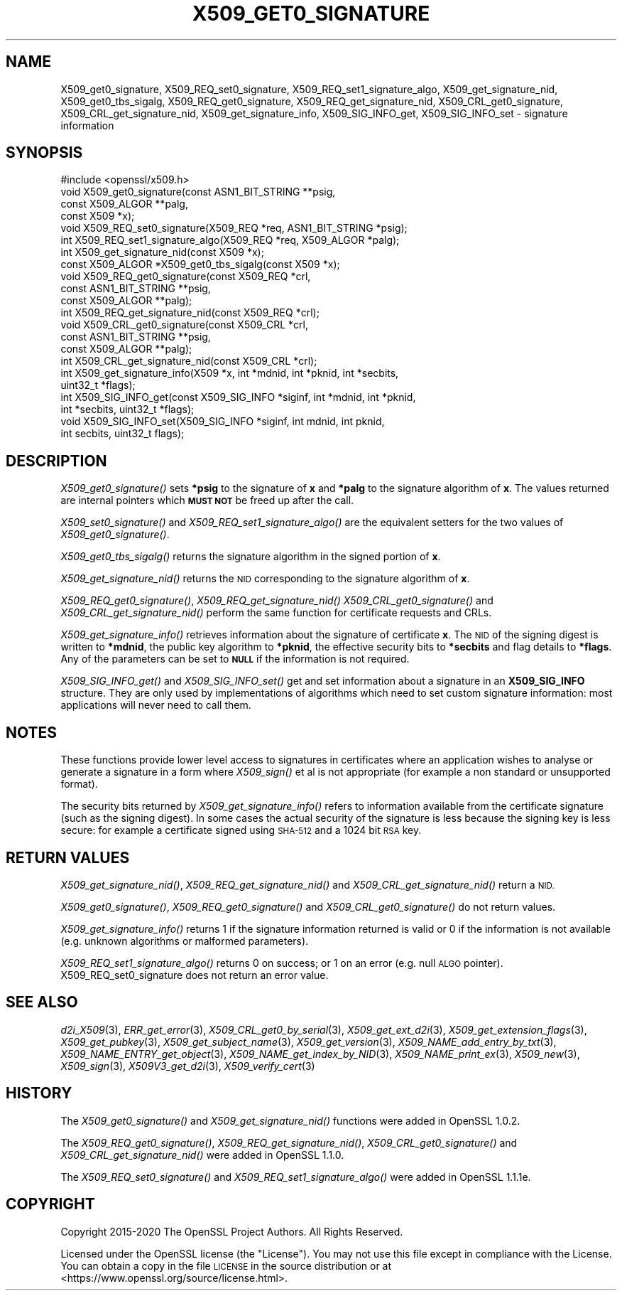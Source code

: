 .\" Automatically generated by Pod::Man 2.27 (Pod::Simple 3.28)
.\"
.\" Standard preamble:
.\" ========================================================================
.de Sp \" Vertical space (when we can't use .PP)
.if t .sp .5v
.if n .sp
..
.de Vb \" Begin verbatim text
.ft CW
.nf
.ne \\$1
..
.de Ve \" End verbatim text
.ft R
.fi
..
.\" Set up some character translations and predefined strings.  \*(-- will
.\" give an unbreakable dash, \*(PI will give pi, \*(L" will give a left
.\" double quote, and \*(R" will give a right double quote.  \*(C+ will
.\" give a nicer C++.  Capital omega is used to do unbreakable dashes and
.\" therefore won't be available.  \*(C` and \*(C' expand to `' in nroff,
.\" nothing in troff, for use with C<>.
.tr \(*W-
.ds C+ C\v'-.1v'\h'-1p'\s-2+\h'-1p'+\s0\v'.1v'\h'-1p'
.ie n \{\
.    ds -- \(*W-
.    ds PI pi
.    if (\n(.H=4u)&(1m=24u) .ds -- \(*W\h'-12u'\(*W\h'-12u'-\" diablo 10 pitch
.    if (\n(.H=4u)&(1m=20u) .ds -- \(*W\h'-12u'\(*W\h'-8u'-\"  diablo 12 pitch
.    ds L" ""
.    ds R" ""
.    ds C` ""
.    ds C' ""
'br\}
.el\{\
.    ds -- \|\(em\|
.    ds PI \(*p
.    ds L" ``
.    ds R" ''
.    ds C`
.    ds C'
'br\}
.\"
.\" Escape single quotes in literal strings from groff's Unicode transform.
.ie \n(.g .ds Aq \(aq
.el       .ds Aq '
.\"
.\" If the F register is turned on, we'll generate index entries on stderr for
.\" titles (.TH), headers (.SH), subsections (.SS), items (.Ip), and index
.\" entries marked with X<> in POD.  Of course, you'll have to process the
.\" output yourself in some meaningful fashion.
.\"
.\" Avoid warning from groff about undefined register 'F'.
.de IX
..
.nr rF 0
.if \n(.g .if rF .nr rF 1
.if (\n(rF:(\n(.g==0)) \{
.    if \nF \{
.        de IX
.        tm Index:\\$1\t\\n%\t"\\$2"
..
.        if !\nF==2 \{
.            nr % 0
.            nr F 2
.        \}
.    \}
.\}
.rr rF
.\"
.\" Accent mark definitions (@(#)ms.acc 1.5 88/02/08 SMI; from UCB 4.2).
.\" Fear.  Run.  Save yourself.  No user-serviceable parts.
.    \" fudge factors for nroff and troff
.if n \{\
.    ds #H 0
.    ds #V .8m
.    ds #F .3m
.    ds #[ \f1
.    ds #] \fP
.\}
.if t \{\
.    ds #H ((1u-(\\\\n(.fu%2u))*.13m)
.    ds #V .6m
.    ds #F 0
.    ds #[ \&
.    ds #] \&
.\}
.    \" simple accents for nroff and troff
.if n \{\
.    ds ' \&
.    ds ` \&
.    ds ^ \&
.    ds , \&
.    ds ~ ~
.    ds /
.\}
.if t \{\
.    ds ' \\k:\h'-(\\n(.wu*8/10-\*(#H)'\'\h"|\\n:u"
.    ds ` \\k:\h'-(\\n(.wu*8/10-\*(#H)'\`\h'|\\n:u'
.    ds ^ \\k:\h'-(\\n(.wu*10/11-\*(#H)'^\h'|\\n:u'
.    ds , \\k:\h'-(\\n(.wu*8/10)',\h'|\\n:u'
.    ds ~ \\k:\h'-(\\n(.wu-\*(#H-.1m)'~\h'|\\n:u'
.    ds / \\k:\h'-(\\n(.wu*8/10-\*(#H)'\z\(sl\h'|\\n:u'
.\}
.    \" troff and (daisy-wheel) nroff accents
.ds : \\k:\h'-(\\n(.wu*8/10-\*(#H+.1m+\*(#F)'\v'-\*(#V'\z.\h'.2m+\*(#F'.\h'|\\n:u'\v'\*(#V'
.ds 8 \h'\*(#H'\(*b\h'-\*(#H'
.ds o \\k:\h'-(\\n(.wu+\w'\(de'u-\*(#H)/2u'\v'-.3n'\*(#[\z\(de\v'.3n'\h'|\\n:u'\*(#]
.ds d- \h'\*(#H'\(pd\h'-\w'~'u'\v'-.25m'\f2\(hy\fP\v'.25m'\h'-\*(#H'
.ds D- D\\k:\h'-\w'D'u'\v'-.11m'\z\(hy\v'.11m'\h'|\\n:u'
.ds th \*(#[\v'.3m'\s+1I\s-1\v'-.3m'\h'-(\w'I'u*2/3)'\s-1o\s+1\*(#]
.ds Th \*(#[\s+2I\s-2\h'-\w'I'u*3/5'\v'-.3m'o\v'.3m'\*(#]
.ds ae a\h'-(\w'a'u*4/10)'e
.ds Ae A\h'-(\w'A'u*4/10)'E
.    \" corrections for vroff
.if v .ds ~ \\k:\h'-(\\n(.wu*9/10-\*(#H)'\s-2\u~\d\s+2\h'|\\n:u'
.if v .ds ^ \\k:\h'-(\\n(.wu*10/11-\*(#H)'\v'-.4m'^\v'.4m'\h'|\\n:u'
.    \" for low resolution devices (crt and lpr)
.if \n(.H>23 .if \n(.V>19 \
\{\
.    ds : e
.    ds 8 ss
.    ds o a
.    ds d- d\h'-1'\(ga
.    ds D- D\h'-1'\(hy
.    ds th \o'bp'
.    ds Th \o'LP'
.    ds ae ae
.    ds Ae AE
.\}
.rm #[ #] #H #V #F C
.\" ========================================================================
.\"
.IX Title "X509_GET0_SIGNATURE 3"
.TH X509_GET0_SIGNATURE 3 "2021-03-25" "1.1.1k" "OpenSSL"
.\" For nroff, turn off justification.  Always turn off hyphenation; it makes
.\" way too many mistakes in technical documents.
.if n .ad l
.nh
.SH "NAME"
X509_get0_signature, X509_REQ_set0_signature, X509_REQ_set1_signature_algo, X509_get_signature_nid, X509_get0_tbs_sigalg, X509_REQ_get0_signature,  X509_REQ_get_signature_nid, X509_CRL_get0_signature, X509_CRL_get_signature_nid,  X509_get_signature_info, X509_SIG_INFO_get, X509_SIG_INFO_set \- signature information
.SH "SYNOPSIS"
.IX Header "SYNOPSIS"
.Vb 1
\& #include <openssl/x509.h>
\&
\& void X509_get0_signature(const ASN1_BIT_STRING **psig,
\&                          const X509_ALGOR **palg,
\&                          const X509 *x);
\& void X509_REQ_set0_signature(X509_REQ *req, ASN1_BIT_STRING *psig);
\& int X509_REQ_set1_signature_algo(X509_REQ *req, X509_ALGOR *palg);
\& int X509_get_signature_nid(const X509 *x);
\& const X509_ALGOR *X509_get0_tbs_sigalg(const X509 *x);
\&
\& void X509_REQ_get0_signature(const X509_REQ *crl,
\&                              const ASN1_BIT_STRING **psig,
\&                              const X509_ALGOR **palg);
\& int X509_REQ_get_signature_nid(const X509_REQ *crl);
\&
\& void X509_CRL_get0_signature(const X509_CRL *crl,
\&                              const ASN1_BIT_STRING **psig,
\&                              const X509_ALGOR **palg);
\& int X509_CRL_get_signature_nid(const X509_CRL *crl);
\&
\& int X509_get_signature_info(X509 *x, int *mdnid, int *pknid, int *secbits,
\&                             uint32_t *flags);
\&
\& int X509_SIG_INFO_get(const X509_SIG_INFO *siginf, int *mdnid, int *pknid,
\&                      int *secbits, uint32_t *flags);
\& void X509_SIG_INFO_set(X509_SIG_INFO *siginf, int mdnid, int pknid,
\&                        int secbits, uint32_t flags);
.Ve
.SH "DESCRIPTION"
.IX Header "DESCRIPTION"
\&\fIX509_get0_signature()\fR sets \fB*psig\fR to the signature of \fBx\fR and \fB*palg\fR
to the signature algorithm of \fBx\fR. The values returned are internal
pointers which \fB\s-1MUST NOT\s0\fR be freed up after the call.
.PP
\&\fIX509_set0_signature()\fR and \fIX509_REQ_set1_signature_algo()\fR are the
equivalent setters for the two values of \fIX509_get0_signature()\fR.
.PP
\&\fIX509_get0_tbs_sigalg()\fR returns the signature algorithm in the signed
portion of \fBx\fR.
.PP
\&\fIX509_get_signature_nid()\fR returns the \s-1NID\s0 corresponding to the signature
algorithm of \fBx\fR.
.PP
\&\fIX509_REQ_get0_signature()\fR, \fIX509_REQ_get_signature_nid()\fR
\&\fIX509_CRL_get0_signature()\fR and \fIX509_CRL_get_signature_nid()\fR perform the
same function for certificate requests and CRLs.
.PP
\&\fIX509_get_signature_info()\fR retrieves information about the signature of
certificate \fBx\fR. The \s-1NID\s0 of the signing digest is written to \fB*mdnid\fR,
the public key algorithm to \fB*pknid\fR, the effective security bits to
\&\fB*secbits\fR and flag details to \fB*flags\fR. Any of the parameters can
be set to \fB\s-1NULL\s0\fR if the information is not required.
.PP
\&\fIX509_SIG_INFO_get()\fR and \fIX509_SIG_INFO_set()\fR get and set information
about a signature in an \fBX509_SIG_INFO\fR structure. They are only
used by implementations of algorithms which need to set custom
signature information: most applications will never need to call
them.
.SH "NOTES"
.IX Header "NOTES"
These functions provide lower level access to signatures in certificates
where an application wishes to analyse or generate a signature in a form
where \fIX509_sign()\fR et al is not appropriate (for example a non standard
or unsupported format).
.PP
The security bits returned by \fIX509_get_signature_info()\fR refers to information
available from the certificate signature (such as the signing digest). In some
cases the actual security of the signature is less because the signing
key is less secure: for example a certificate signed using \s-1SHA\-512\s0 and a
1024 bit \s-1RSA\s0 key.
.SH "RETURN VALUES"
.IX Header "RETURN VALUES"
\&\fIX509_get_signature_nid()\fR, \fIX509_REQ_get_signature_nid()\fR and
\&\fIX509_CRL_get_signature_nid()\fR return a \s-1NID.\s0
.PP
\&\fIX509_get0_signature()\fR, \fIX509_REQ_get0_signature()\fR and
\&\fIX509_CRL_get0_signature()\fR do not return values.
.PP
\&\fIX509_get_signature_info()\fR returns 1 if the signature information
returned is valid or 0 if the information is not available (e.g.
unknown algorithms or malformed parameters).
.PP
\&\fIX509_REQ_set1_signature_algo()\fR returns 0 on success; or 1 on an
error (e.g. null \s-1ALGO\s0 pointer). X509_REQ_set0_signature does
not return an error value.
.SH "SEE ALSO"
.IX Header "SEE ALSO"
\&\fId2i_X509\fR\|(3),
\&\fIERR_get_error\fR\|(3),
\&\fIX509_CRL_get0_by_serial\fR\|(3),
\&\fIX509_get_ext_d2i\fR\|(3),
\&\fIX509_get_extension_flags\fR\|(3),
\&\fIX509_get_pubkey\fR\|(3),
\&\fIX509_get_subject_name\fR\|(3),
\&\fIX509_get_version\fR\|(3),
\&\fIX509_NAME_add_entry_by_txt\fR\|(3),
\&\fIX509_NAME_ENTRY_get_object\fR\|(3),
\&\fIX509_NAME_get_index_by_NID\fR\|(3),
\&\fIX509_NAME_print_ex\fR\|(3),
\&\fIX509_new\fR\|(3),
\&\fIX509_sign\fR\|(3),
\&\fIX509V3_get_d2i\fR\|(3),
\&\fIX509_verify_cert\fR\|(3)
.SH "HISTORY"
.IX Header "HISTORY"
The
\&\fIX509_get0_signature()\fR and \fIX509_get_signature_nid()\fR functions were
added in OpenSSL 1.0.2.
.PP
The
\&\fIX509_REQ_get0_signature()\fR, \fIX509_REQ_get_signature_nid()\fR,
\&\fIX509_CRL_get0_signature()\fR and \fIX509_CRL_get_signature_nid()\fR were
added in OpenSSL 1.1.0.
.PP
The \fIX509_REQ_set0_signature()\fR and \fIX509_REQ_set1_signature_algo()\fR
were added in OpenSSL 1.1.1e.
.SH "COPYRIGHT"
.IX Header "COPYRIGHT"
Copyright 2015\-2020 The OpenSSL Project Authors. All Rights Reserved.
.PP
Licensed under the OpenSSL license (the \*(L"License\*(R").  You may not use
this file except in compliance with the License.  You can obtain a copy
in the file \s-1LICENSE\s0 in the source distribution or at
<https://www.openssl.org/source/license.html>.
